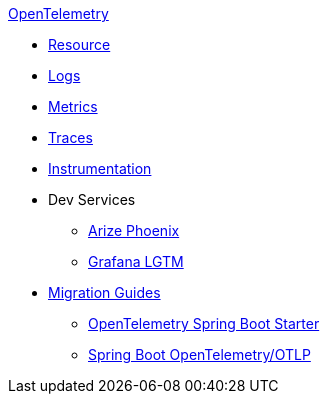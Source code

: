 .xref:index.adoc[OpenTelemetry]
* xref:resource.adoc[Resource]
* xref:logs.adoc[Logs]
* xref:metrics.adoc[Metrics]
* xref:traces.adoc[Traces]
* xref:instrumentation.adoc[Instrumentation]
* Dev Services
** xref:dev-services:phoenix.adoc[Arize Phoenix]
** xref:dev-services:lgtm.adoc[Grafana LGTM]
* xref:migration.adoc[Migration Guides]
** xref:migration/migration-opentelemetry.adoc[OpenTelemetry Spring Boot Starter]
** xref:migration/migration-spring-boot.adoc[Spring Boot OpenTelemetry/OTLP]
